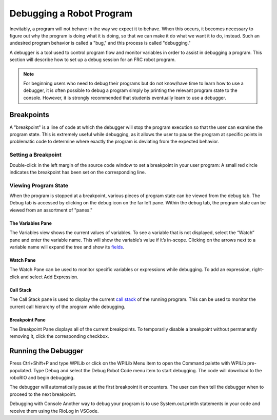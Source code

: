 Debugging a Robot Program
=========================

Inevitably, a program will not behave in the way we expect it to behave.  When this occurs, it becomes necessary to figure out why the program is doing what it is doing, so that we can make it do what we want it to do, instead.  Such an undesired program behavior is called a "bug," and this process is called "debugging."

A debugger is a tool used to control program flow and monitor variables in order to assist in debugging a program. This section will describe how to set up a debug session for an FRC robot program.

.. note:: For beginning users who need to debug their programs but do not know/have time to learn how to use a debugger, it is often possible to debug a program simply by printing the relevant program state to the console.  However, it is strongly recommended that students eventually learn to use a debugger.

Breakpoints
-----------

A "breakpoint" is a line of code at which the debugger will stop the program execution so that the user can examine the program state.  This is extremely useful while debugging, as it allows the user to pause the program at specific points in problematic code to determine where exactly the program is deviating from the expected behavior.

Setting a Breakpoint
~~~~~~~~~~~~~~~~~~~~

|Setting a Breakpoint|

Double-click in the left margin of the source code window to set a breakpoint in your user program: A small red circle indicates the breakpoint has been set on the corresponding line.

Viewing Program State
~~~~~~~~~~~~~~~~~~~~~

|Debug Tab|

When the program is stopped at a breakpoint, various pieces of program state can be viewed from the debug tab.  The Debug tab is accessed by clicking on the debug icon on the far left pane.  Within the debug tab, the program state can be viewed from an assortment of "panes."

The Variables Pane
^^^^^^^^^^^^^^^^^^

|Variables Pane|

The Variables view shows the current values of variables. To see a variable that is not displayed, select the “Watch” pane and enter the variable name. This will show the variable’s value if it’s in-scope. Clicking on the arrows next to a variable name will expand the tree and show its `fields <https://en.wikipedia.org/wiki/Field_(computer_science)>`__.

Watch Pane
^^^^^^^^^^

|Watch Pane|

The Watch Pane can be used to monitor specific variables or expressions while debugging. To add an expression, right-click and select Add Expression.

Call Stack
^^^^^^^^^^

|Call Stack|

The Call Stack pane is used to display the current `call stack <https://en.wikipedia.org/wiki/Call_stack>`__ of the running program. This can be used to monitor the current call hierarchy of the program while debugging.

Breakpoint Pane
^^^^^^^^^^^^^^^

|Breakpoint Pane|

The Breakpoint Pane displays all of the current breakpoints. To temporarily disable a breakpoint without permanently removing it, click the corresponding checkbox.

Running the Debugger
--------------------

|Start Debugging|

Press Ctrl+Shift+P and type WPILib or click on the WPILib Menu item to open the Command palette with WPILib pre-populated. Type Debug and select the Debug Robot Code menu item to start debugging. The code will download to the roboRIO and begin debugging.

The debugger will automatically pause at the first breakpoint it encounters.  The user can then tell the debugger when to proceed to the next breakpoint.

Debugging with Console
Another way to debug your program is to use System.out.println statements in your code and receive them using the RioLog in VSCode. 

.. |Setting a Breakpoint| image:: images/debugging-robot-program/setting-a-breakpoint.png
.. |Debug Tab| image:: images/debugging-robot-program/debug-tab.png
.. |Variables Pane| image:: images/debugging-robot-program/variables-pane.png
.. |Watch Pane| image:: images/debugging-robot-program/watch-pane.png
.. |Call Stack| image:: images/debugging-robot-program/call-stack.png
.. |Breakpoint Pane| image:: images/debugging-robot-program/breakpoint-pane.png
.. |Start Debugging| image:: images/debugging-robot-program/start-debugging.png